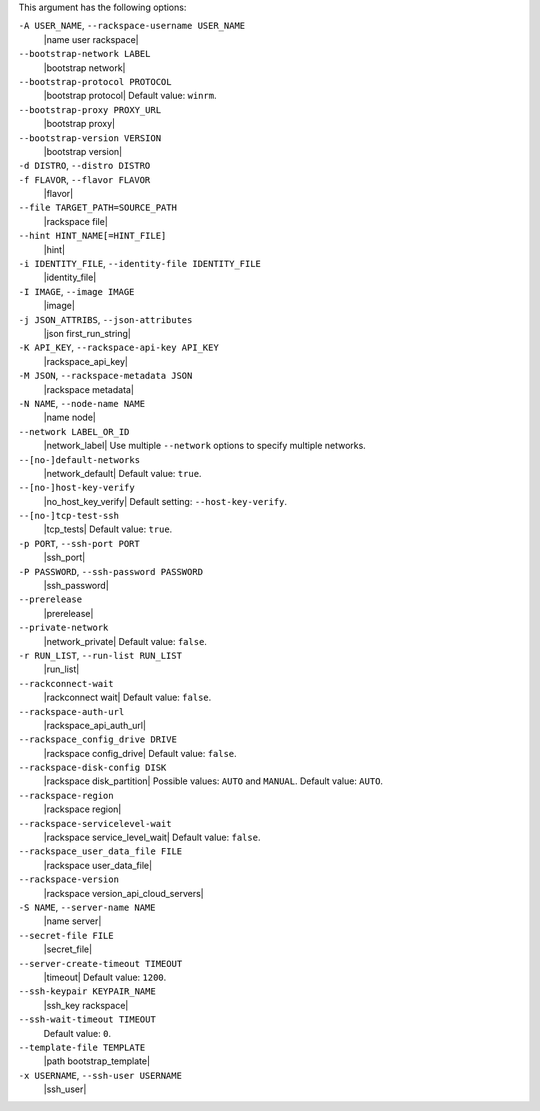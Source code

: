 .. The contents of this file may be included in multiple topics (using the includes directive).
.. The contents of this file should be modified in a way that preserves its ability to appear in multiple topics.


This argument has the following options:

``-A USER_NAME``, ``--rackspace-username USER_NAME``
   |name user rackspace|

``--bootstrap-network LABEL``
   |bootstrap network|

``--bootstrap-protocol PROTOCOL``
   |bootstrap protocol| Default value: ``winrm``.

``--bootstrap-proxy PROXY_URL``
   |bootstrap proxy|

``--bootstrap-version VERSION``
   |bootstrap version|

``-d DISTRO``, ``--distro DISTRO``
   .. include:: ../../includes_knife/includes_knife_bootstrap_distro.rst

``-f FLAVOR``, ``--flavor FLAVOR``
   |flavor|

``--file TARGET_PATH=SOURCE_PATH``
   |rackspace file|

``--hint HINT_NAME[=HINT_FILE]``
   |hint|

``-i IDENTITY_FILE``, ``--identity-file IDENTITY_FILE``
   |identity_file|

``-I IMAGE``, ``--image IMAGE``
   |image|

``-j JSON_ATTRIBS``, ``--json-attributes``
   |json first_run_string|

``-K API_KEY``, ``--rackspace-api-key API_KEY``
   |rackspace_api_key|

``-M JSON``, ``--rackspace-metadata JSON``
   |rackspace metadata|

``-N NAME``, ``--node-name NAME``
   |name node|

``--network LABEL_OR_ID``
   |network_label| Use multiple ``--network`` options to specify multiple networks.

``--[no-]default-networks``
   |network_default| Default value: ``true``.

``--[no-]host-key-verify``
   |no_host_key_verify| Default setting: ``--host-key-verify``.

``--[no-]tcp-test-ssh``
   |tcp_tests| Default value: ``true``.

``-p PORT``, ``--ssh-port PORT``
   |ssh_port|

``-P PASSWORD``, ``--ssh-password PASSWORD``
   |ssh_password|

``--prerelease``
   |prerelease|

``--private-network``
   |network_private| Default value: ``false``.

``-r RUN_LIST``, ``--run-list RUN_LIST``
   |run_list|

``--rackconnect-wait``
   |rackconnect wait| Default value: ``false``.

``--rackspace-auth-url``
   |rackspace_api_auth_url|

``--rackspace_config_drive DRIVE``
   |rackspace config_drive| Default value: ``false``.

``--rackspace-disk-config DISK``
   |rackspace disk_partition| Possible values: ``AUTO`` and ``MANUAL``. Default value: ``AUTO``.

``--rackspace-region``
   |rackspace region|

``--rackspace-servicelevel-wait``
   |rackspace service_level_wait| Default value: ``false``.

``--rackspace_user_data_file FILE``
   |rackspace user_data_file|

``--rackspace-version``
   |rackspace version_api_cloud_servers|

``-S NAME``, ``--server-name NAME``
   |name server|

``--secret-file FILE``
   |secret_file|

``--server-create-timeout TIMEOUT``
   |timeout| Default value: ``1200``.

``--ssh-keypair KEYPAIR_NAME``
   |ssh_key rackspace|

``--ssh-wait-timeout TIMEOUT``
   Default value: ``0``.

``--template-file TEMPLATE``
   |path bootstrap_template|

``-x USERNAME``, ``--ssh-user USERNAME``
   |ssh_user|
